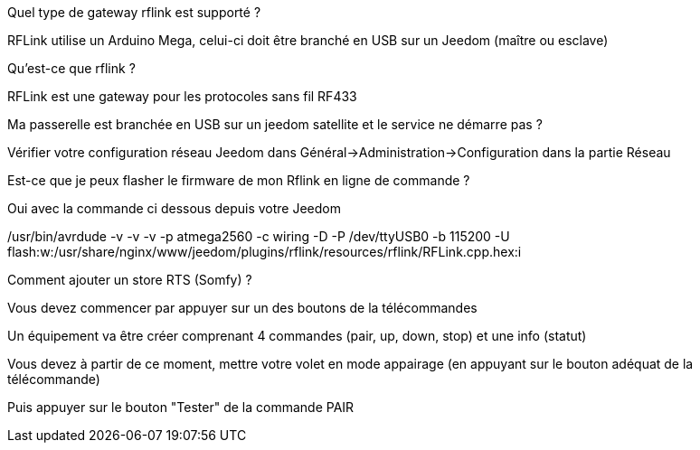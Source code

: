 [panel,primary]
.Quel type de gateway rflink est supporté ?
--
RFLink utilise un Arduino Mega, celui-ci doit être branché en USB sur un Jeedom (maître ou esclave)

--

[panel,primary]
.Qu'est-ce que rflink ?
--
RFLink est une gateway pour les protocoles sans fil RF433

--

[panel,primary]
.Ma passerelle est branchée en USB sur un jeedom satellite et le service ne démarre pas ?
--
Vérifier votre configuration réseau Jeedom dans Général->Administration->Configuration dans la partie Réseau
--

[panel,primary]
.Est-ce que je peux flasher le firmware de mon Rflink en ligne de commande ?
--
Oui avec la commande ci dessous depuis votre Jeedom

/usr/bin/avrdude -v -v -v -p atmega2560 -c wiring -D -P /dev/ttyUSB0 -b 115200 -U flash:w:/usr/share/nginx/www/jeedom/plugins/rflink/resources/rflink/RFLink.cpp.hex:i
--

[panel,primary]
.Comment ajouter un store RTS (Somfy) ?
--
Vous devez commencer par appuyer sur un des boutons de la télécommandes

Un équipement va être créer comprenant 4 commandes (pair, up, down, stop) et une info (statut)

Vous devez à partir de ce moment, mettre votre volet en mode appairage (en appuyant sur le bouton adéquat de la télécommande)

Puis appuyer sur le bouton "Tester" de la commande PAIR
--